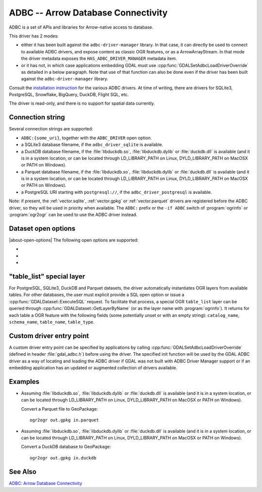 .. _vector.adbc:

ADBC -- Arrow Database Connectivity
===================================

.. versionadded:: 3.11

.. shortname:: ADBC

ADBC is a set of APIs and libraries for Arrow-native access to database.

This driver has 2 modes:

- either it has been built against the ``adbc-driver-manager`` library. In that
  case, it can directly be used to connect to available ADBC drivers, and expose
  content as classic OGR features, or as a ArrowArrayStream.
  In that mode the driver metadata exposes the ``HAS_ADBC_DRIVER_MANAGER``
  metadata item.
- or it has not, in which case applications embedding GDAL must use
  :cpp:func:`GDALSetAdbcLoadDriverOverride` as detailed in a below paragraph.
  Note that use of that function can also be done even if the driver has been built
  against the ``adbc-driver-manager`` library.

Consult the `installation instruction <https://arrow.apache.org/adbc/current/driver/installation.html>`__
for the various ADBC drivers. At time of writing, there are drivers for
SQLite3, PostgreSQL, Snowflake, BigQuery, DuckDB, Flight SQL, etc.

The driver is read-only, and there is no support for spatial data currently.

Connection string
-----------------

Several connection strings are supported:

- ``ADBC:{some_uri}``, together with the ``ADBC_DRIVER`` open option.
- a SQLite3 database filename, if the ``adbc_driver_sqlite`` is available.
- a DuckDB database filename, if the :file:`libduckdb.so`, :file:`libduckdb.dylib`
  or :file:`duckdb.dll` is available (and it is in a system location, or can be
  located through LD_LIBRARY_PATH on Linux, DYLD_LIBRARY_PATH on MacOSX or PATH on Windows).
- a Parquet database filename, if the :file:`libduckdb.so`, :file:`libduckdb.dylib`
  or :file:`duckdb.dll` is available (and it is in a system location, or can be
  located through LD_LIBRARY_PATH on Linux, DYLD_LIBRARY_PATH on MacOSX or PATH on Windows).
- a PostgreSQL URI starting with ``postgresql://``, if the ``adbc_driver_postgresql`` is available.

Note: if present, the :ref:`vector.sqlite`, :ref:`vector.gpkg` or
:ref:`vector.parquet` drivers are registered before the ADBC driver, so they will
be used in priority when available. The ``ADBC:`` prefix or the ``-if ADBC``
switch of :program:`ogrinfo` or :program:`ogr2ogr` can be used to use the ADBC
driver instead.

Dataset open options
--------------------

|about-open-options|
The following open options are supported:

-  .. oo:: ADBC_DRIVER
      :choices: <string>

      ADBC driver name. Examples: ``adbc_driver_sqlite``, ``adbc_driver_postgresql``,
      ``adbc_driver_bigquery``, ``adbc_driver_snowflake`` or a path to the
      DuckDB shared library.

- .. oo:: SQL
      :choices: <string>

      A SQL-like statement recognized by the driver, used to create a result
      layer from the dataset.

- .. oo:: ADBC_OPTION_xxx
      :choices: <string>

      Custom ADBC option to pass to AdbcDatabaseSetOption(). Options are
      driver specific.
      For example ``ADBC_OPTION_uri=some_value`` to pass the ``uri`` option.

"table_list" special layer
--------------------------

For PostgreSQL, SQLite3, DuckDB and Parquet datasets, the driver automatically
instantiates OGR layers from available tables.
For other databases, the user must explicit provide a SQL open option or issue
a :cpp:func:`GDALDataset::ExecuteSQL` request.
To facilitate that process, a special OGR ``table_list`` layer can be queried
through :cpp:func:`GDALDataset::GetLayerByName` (or as the layer name with
:program:`ogrinfo`).
It returns for each table a OGR feature with the following fields (some
potentially unset or with an empty string): ``catalog_name``, ``schema_name``,
``table_name``, ``table_type``.

Custom driver entry point
-------------------------

A custom driver entry point can be specified by applications by calling
:cpp:func:`GDALSetAdbcLoadDriverOverride` (defined in header :file:`gdal_adbc.h`)
before using the driver. The specified init function will be used by the
GDAL ADBC driver as a way of locating and loading the ADBC driver if GDAL was
not built with ADBC Driver Manager support or if an embedding application has
an updated or augmented collection of drivers available.

Examples
--------

- Assuming :file:`libduckdb.so`, :file:`libduckdb.dylib` or :file:`duckdb.dll`
  is available (and it is in a system location, or can be located through
  LD_LIBRARY_PATH on Linux, DYLD_LIBRARY_PATH on MacOSX or PATH on Windows).

  Convert a Parquet file to GeoPackage:

  ::

      ogr2ogr out.gpkg in.parquet


- Assuming :file:`libduckdb.so`, :file:`libduckdb.dylib` or :file:`duckdb.dll`
  is available (and it is in a system location, or can be located through
  LD_LIBRARY_PATH on Linux, DYLD_LIBRARY_PATH on MacOSX or PATH on Windows).

  Convert a DuckDB database to GeoPackage:

  ::

      ogr2ogr out.gpkg in.duckdb


See Also
--------

`ADBC: Arrow Database Connectivity <https://arrow.apache.org/adbc/current/index.html>`__
